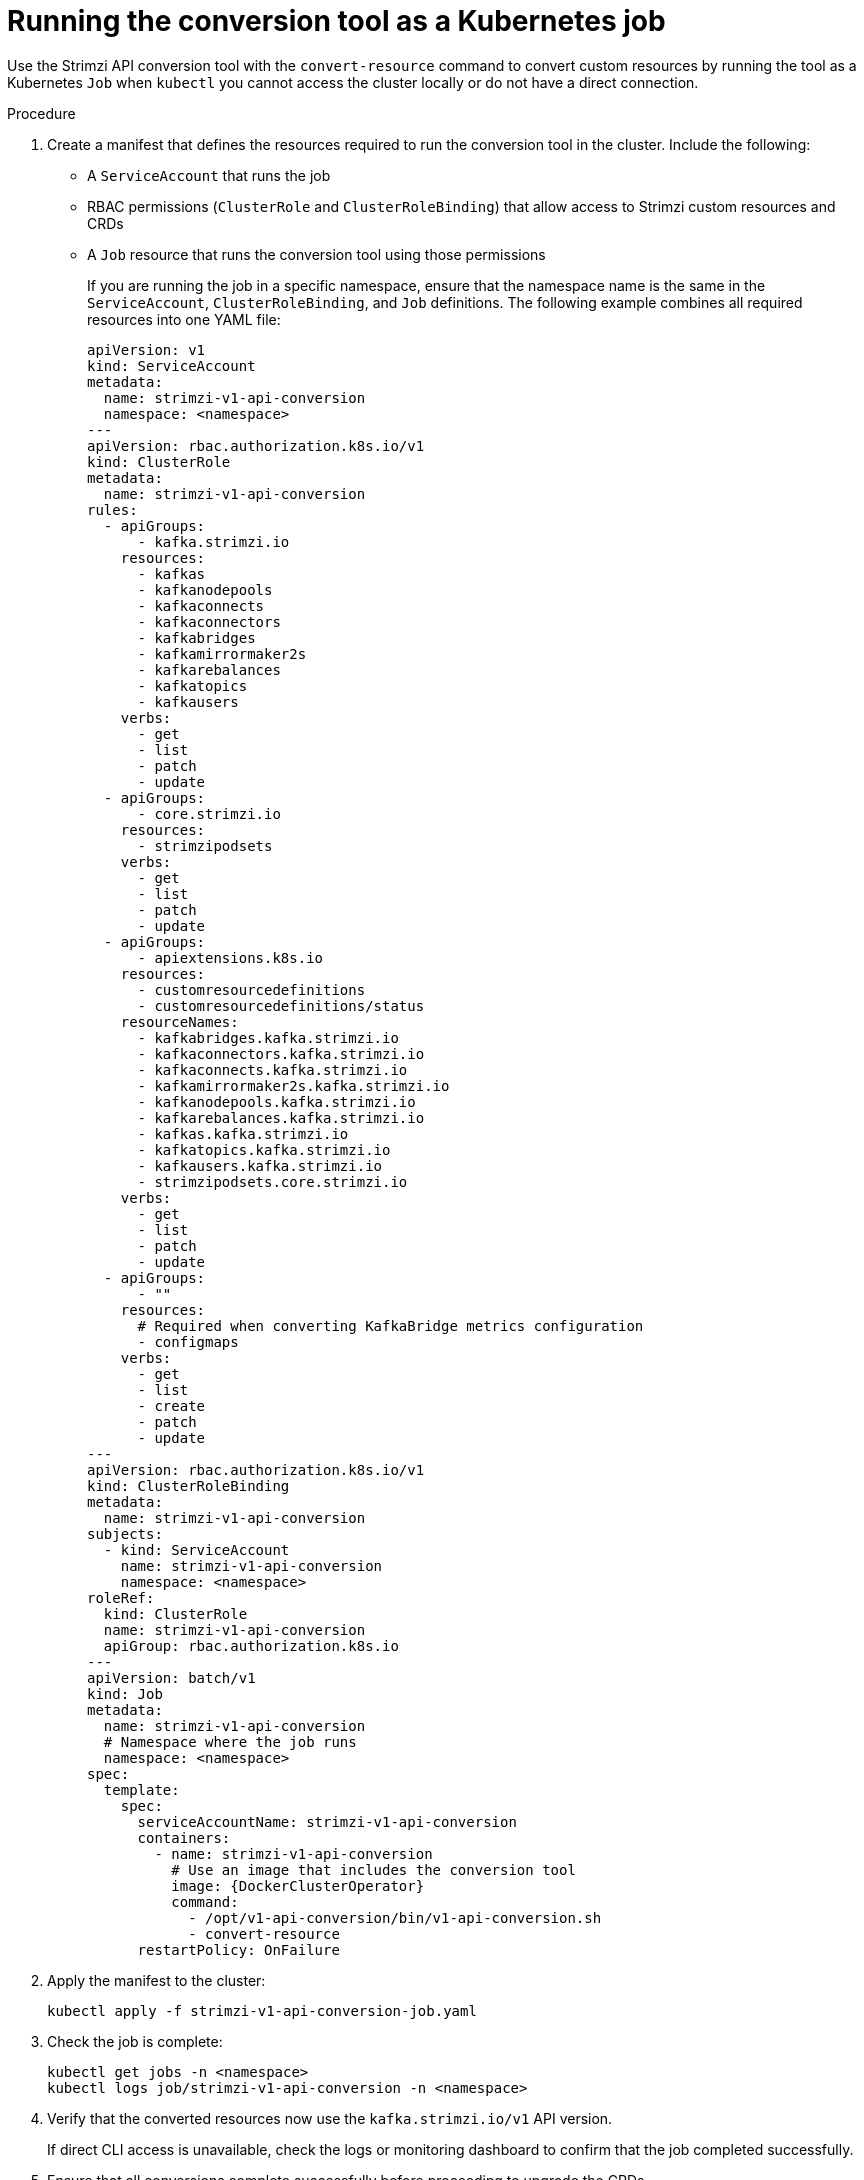:_mod-docs-content-type: PROCEDURE

[id='proc-run-conversion-tool-job-{context}']
= Running the conversion tool as a Kubernetes job

[role="_abstract"]
[role="_abstract"]
Use the Strimzi API conversion tool with the `convert-resource` command to convert custom resources by running the tool as a Kubernetes `Job` when `kubectl` you cannot access the cluster locally or do not have a direct connection.

.Procedure

. Create a manifest that defines the resources required to run the conversion tool in the cluster.
Include the following:
+
* A `ServiceAccount` that runs the job  
* RBAC permissions (`ClusterRole` and `ClusterRoleBinding`) that allow access to Strimzi custom resources and CRDs  
* A `Job` resource that runs the conversion tool using those permissions  
+  
If you are running the job in a specific namespace, ensure that the namespace name is the same in the `ServiceAccount`, `ClusterRoleBinding`, and `Job` definitions. 
The following example combines all required resources into one YAML file:
+
[source,yaml,subs="+attributes"]
----
apiVersion: v1
kind: ServiceAccount
metadata:
  name: strimzi-v1-api-conversion
  namespace: <namespace>
---
apiVersion: rbac.authorization.k8s.io/v1
kind: ClusterRole
metadata:
  name: strimzi-v1-api-conversion
rules:
  - apiGroups:
      - kafka.strimzi.io
    resources:
      - kafkas
      - kafkanodepools
      - kafkaconnects
      - kafkaconnectors
      - kafkabridges
      - kafkamirrormaker2s
      - kafkarebalances
      - kafkatopics
      - kafkausers
    verbs:
      - get
      - list
      - patch
      - update
  - apiGroups:
      - core.strimzi.io
    resources:
      - strimzipodsets
    verbs:
      - get
      - list
      - patch
      - update
  - apiGroups:
      - apiextensions.k8s.io
    resources:
      - customresourcedefinitions
      - customresourcedefinitions/status
    resourceNames:
      - kafkabridges.kafka.strimzi.io
      - kafkaconnectors.kafka.strimzi.io
      - kafkaconnects.kafka.strimzi.io
      - kafkamirrormaker2s.kafka.strimzi.io
      - kafkanodepools.kafka.strimzi.io
      - kafkarebalances.kafka.strimzi.io
      - kafkas.kafka.strimzi.io
      - kafkatopics.kafka.strimzi.io
      - kafkausers.kafka.strimzi.io
      - strimzipodsets.core.strimzi.io
    verbs:
      - get
      - list
      - patch
      - update
  - apiGroups:
      - ""
    resources:
      # Required when converting KafkaBridge metrics configuration
      - configmaps
    verbs:
      - get
      - list
      - create
      - patch
      - update
---
apiVersion: rbac.authorization.k8s.io/v1
kind: ClusterRoleBinding
metadata:
  name: strimzi-v1-api-conversion
subjects:
  - kind: ServiceAccount
    name: strimzi-v1-api-conversion
    namespace: <namespace>
roleRef:
  kind: ClusterRole
  name: strimzi-v1-api-conversion
  apiGroup: rbac.authorization.k8s.io
---
apiVersion: batch/v1
kind: Job
metadata:
  name: strimzi-v1-api-conversion
  # Namespace where the job runs
  namespace: <namespace>
spec:
  template:
    spec:
      serviceAccountName: strimzi-v1-api-conversion
      containers:
        - name: strimzi-v1-api-conversion
          # Use an image that includes the conversion tool
          image: {DockerClusterOperator}
          command:
            - /opt/v1-api-conversion/bin/v1-api-conversion.sh
            - convert-resource
      restartPolicy: OnFailure
----

. Apply the manifest to the cluster:
+
[source,shell]
----
kubectl apply -f strimzi-v1-api-conversion-job.yaml
----

. Check the job is complete:
+
[source,shell]
----
kubectl get jobs -n <namespace>
kubectl logs job/strimzi-v1-api-conversion -n <namespace>
----

. Verify that the converted resources now use the `kafka.strimzi.io/v1` API version.
+
If direct CLI access is unavailable, check the logs or monitoring dashboard to confirm that the job completed successfully.  

. Ensure that all conversions complete successfully before proceeding to upgrade the CRDs.

. (Optional) Switch the job to upgrade CRDs after all conversions complete.  
Edit the container command to run `crd-upgrade` instead of `convert-resource`:
+
[source,yaml]
----
command:
  - /opt/v1-api-conversion/bin/v1-api-conversion.sh
  - crd-upgrade
----